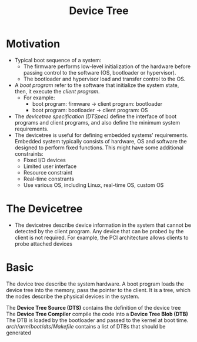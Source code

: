 #+title: Device Tree

* Motivation
+ Typical boot sequence of a system:
  - The firmware performs low-level initialization of the hardware before passing control to the software (OS, bootloader or hypervisor).
  - The bootloader and hypervisor load and transfer control to the OS.
+ A /boot program/ refer to the software that initialize the system state, then, it execute the /client program/.
  - For example:
    + boot program: firmware -> client program: bootloader
    + boot program: bootloader -> client program: OS
+ The /devicetree specification (DTSpec)/ define the interface of boot programs and client programs, and also define the minimum system requirements.
+ The devicetree is useful for defining embedded systems' requirements. Embedded system typically consists of hardware, OS and software the designed to perform fixed functions. This might have some additional constraints:
  - Fixed I/O devices
  - Limited user interface
  - Resource constraint
  - Real-time constrants
  - Use various OS, including Linux, real-time OS, custom OS
* The Devicetree
+ The devicetree describe device information in the system that cannot be detected by the client program. Any device that can be probed by the client is not required. For example, the PCI architecture allows clients to probe attached devices

* Basic
The device tree describe the system hardware. A boot program loads the device tree into the memory, pass the pointer to the client. It is a tree, which the nodes describe the physical devices in the system.

The *Device Tree Source (DTS)* contains the definition of the device tree
The *Device Tree Compiler* compile the code into a *Device Tree Blob (DTB)*
The DTB is loaded by the bootloader and passed to the kernel at boot time.
$arch/arm/boot/dts/Makefile$ contains a list of DTBs that should be generated
